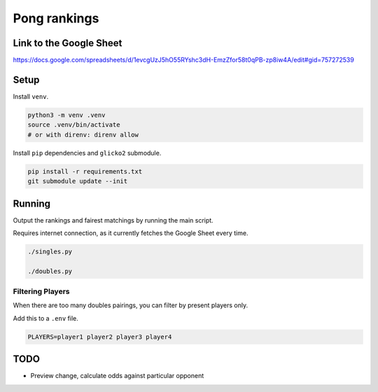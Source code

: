***************
 Pong rankings
***************

Link to the Google Sheet
########################

https://docs.google.com/spreadsheets/d/1evcgUzJ5hO55RYshc3dH-EmzZfor58t0qPB-zp8iw4A/edit#gid=757272539


Setup
#####

Install ``venv``.

.. code-block:: bash

  python3 -m venv .venv
  source .venv/bin/activate
  # or with direnv: direnv allow

Install ``pip`` dependencies and ``glicko2`` submodule.

.. code-block:: bash

  pip install -r requirements.txt
  git submodule update --init


Running
#######

Output the rankings and fairest matchings by running the main script.

Requires internet connection, as it currently fetches the Google Sheet every
time.

.. code-block:: bash

  ./singles.py

  ./doubles.py

Filtering Players
~~~~~~~~~~~~~~~~~

When there are too many doubles pairings, you can filter by present players
only.

Add this to a ``.env`` file.

.. code-block:: bash

  PLAYERS=player1 player2 player3 player4


TODO
####

- Preview change, calculate odds against particular opponent

